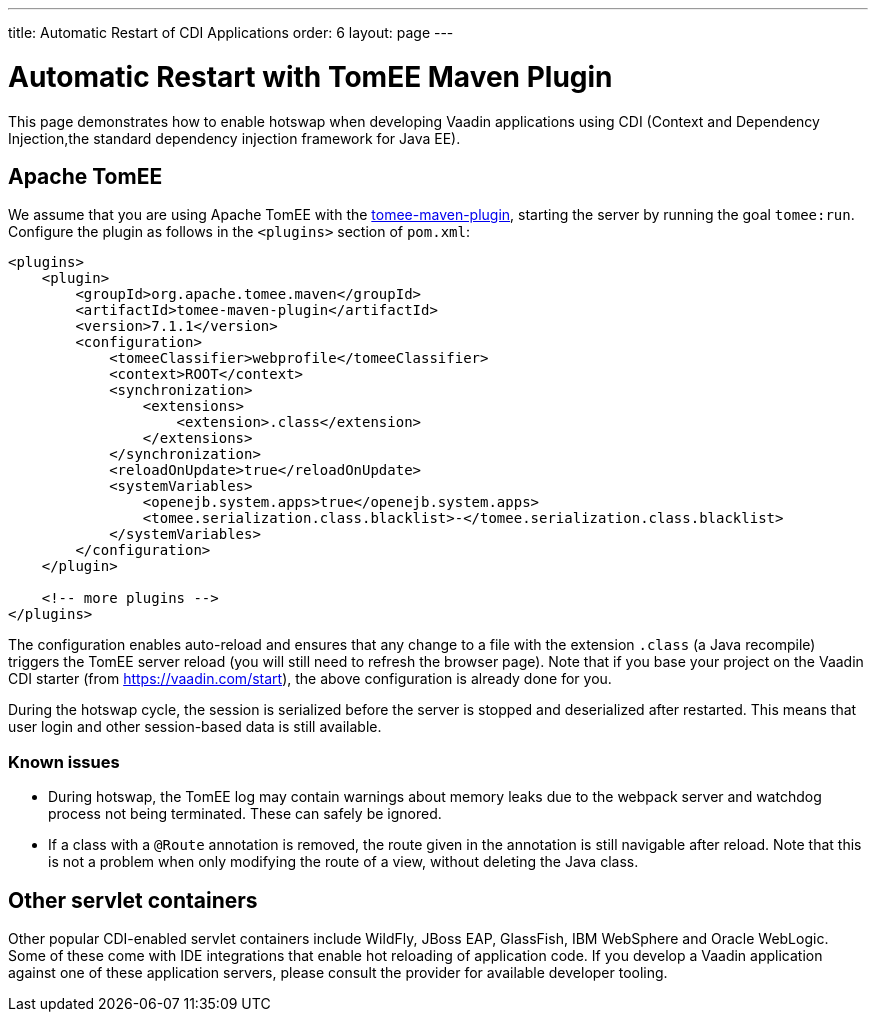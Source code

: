 ---
title: Automatic Restart of CDI Applications
order: 6
layout: page
---

= Automatic Restart with TomEE Maven Plugin

This page demonstrates how to enable hotswap when developing Vaadin applications using CDI (Context and Dependency Injection,the standard dependency injection framework for Java EE).

== Apache TomEE

We assume that you are using Apache TomEE with the http://tomee.apache.org/tomee-maven-plugin.html[tomee-maven-plugin], starting the server by running the goal `tomee:run`. Configure the plugin as follows in the `<plugins>` section of `pom.xml`:

[source,xml]
----
<plugins>
    <plugin>
        <groupId>org.apache.tomee.maven</groupId>
        <artifactId>tomee-maven-plugin</artifactId>
        <version>7.1.1</version>
        <configuration>
            <tomeeClassifier>webprofile</tomeeClassifier>
            <context>ROOT</context>
            <synchronization>
                <extensions>
                    <extension>.class</extension>
                </extensions>
            </synchronization>
            <reloadOnUpdate>true</reloadOnUpdate>
            <systemVariables>
                <openejb.system.apps>true</openejb.system.apps>
                <tomee.serialization.class.blacklist>-</tomee.serialization.class.blacklist>
            </systemVariables>
        </configuration>
    </plugin>

    <!-- more plugins -->
</plugins>
----

The configuration enables auto-reload and ensures that any change to a file with the extension `.class` (a Java recompile) triggers the TomEE server reload (you will still need to refresh the browser page).
Note that if you base your project on the Vaadin CDI starter (from https://vaadin.com/start), the above configuration is already done for you.

During the hotswap cycle, the session is serialized before the server is stopped and deserialized after restarted. This means that user login and other session-based data is still available.

=== Known issues

- During hotswap, the TomEE log may contain warnings about memory leaks due to the webpack server and watchdog process not being terminated. These can safely be ignored.
- If a class with a `@Route` annotation is removed, the route given in the annotation is still navigable after reload. Note that this is not a problem when only modifying the route of a view, without deleting the Java class.


== Other servlet containers

Other popular CDI-enabled servlet containers include WildFly, JBoss EAP, GlassFish, IBM WebSphere and Oracle WebLogic.
Some of these come with IDE integrations that enable hot reloading of application code.
If you develop a Vaadin application against one of these application servers, please consult the provider for available developer tooling.
